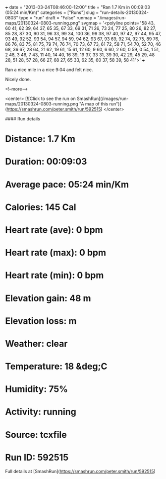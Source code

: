 +++
date = "2013-03-24T08:46:00-12:00"
title = "Ran 1.7 Km in 00:09:03 (05:24 min/Km)"
categories = ["Runs"]
slug = "run-details-20130324-0803"
type = "run"
draft = "False"
runmap = "/images/run-maps/20130324-0803-running.png"
svgmap = '<polyline points="58 43, 60 41, 62 39, 64 37, 65 35, 67 33, 69 31, 71 26, 73 24, 77 25, 80 26, 82 27, 85 28, 87 30, 90 31, 96 33, 99 34, 100 36, 99 38, 97 40, 97 42, 97 44, 95 47, 93 49, 92 52, 93 54, 94 57, 94 59, 94 62, 93 67, 93 69, 92 74, 92 75, 89 76, 86 76, 83 75, 81 75, 79 74, 76 74, 70 73, 67 73, 61 72, 58 71, 54 70, 52 70, 46 68, 36 67, 28 64, 21 62, 19 61, 15 61, 12 60, 9 60, 6 60, 2 60, 0 59, 0 54, 1 51, 2 48, 3 46, 7 43, 11 40, 14 40, 16 39, 19 37, 33 31, 39 30, 42 29, 45 29, 48 28, 51 28, 57 28, 66 27, 68 27, 65 33, 62 35, 60 37, 58 39, 58 41">'
+++

Ran a nice mile in a nice 9:04 and felt nice. 

Nicely done. 



<!--more-->

<center>
[![Click to see the run on SmashRun](/images/run-maps/20130324-0803-running.png "A map of this run")](https://smashrun.com/peter.smith/run/592515)
</center>

#### Run details

* Distance: 1.7 Km
* Duration: 00:09:03
* Average pace: 05:24 min/Km
* Calories: 145 Cal
* Heart rate (ave): 0 bpm
* Heart rate (max): 0 bpm
* Heart rate (min): 0 bpm
* Elevation gain: 48 m
* Elevation loss:  m
* Weather: clear
* Temperature: 18 &deg;C
* Humidity: 75%
* Activity: running
* Source: tcxfile
* Run ID: 592515

Full details at [SmashRun](https://smashrun.com/peter.smith/run/592515)